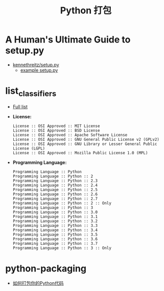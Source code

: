 #+TITLE:      Python 打包

* 目录                                                    :TOC_4_gh:noexport:
- [[#a-humans-ultimate-guide-to-setuppy][A Human's Ultimate Guide to setup.py]]
- [[#list_classifiers][list_classifiers]]
- [[#python-packaging][python-packaging]]

* A Human's Ultimate Guide to setup.py
  + [[https://github.com/kennethreitz/setup.py][kennethreitz/setup.py]]
    + [[https://github.com/kennethreitz/setup.py/blob/master/setup.py][example setup.py]]

* list_classifiers
  + [[https://pypi.python.org/pypi?%3Aaction=list_classifiers][Full list]]
    
  + *License:*
    #+BEGIN_EXAMPLE
      License :: OSI Approved :: MIT License
      License :: OSI Approved :: BSD License
      License :: OSI Approved :: Apache Software License
      License :: OSI Approved :: GNU General Public License v2 (GPLv2)
      License :: OSI Approved :: GNU Library or Lesser General Public License (LGPL)
      License :: OSI Approved :: Mozilla Public License 1.0 (MPL)
    #+END_EXAMPLE

  + *Programming Language:*
    #+BEGIN_EXAMPLE
      Programming Language :: Python
      Programming Language :: Python :: 2
      Programming Language :: Python :: 2.3
      Programming Language :: Python :: 2.4
      Programming Language :: Python :: 2.5
      Programming Language :: Python :: 2.6
      Programming Language :: Python :: 2.7
      Programming Language :: Python :: 2 :: Only
      Programming Language :: Python :: 3
      Programming Language :: Python :: 3.0
      Programming Language :: Python :: 3.1
      Programming Language :: Python :: 3.2
      Programming Language :: Python :: 3.3
      Programming Language :: Python :: 3.4
      Programming Language :: Python :: 3.5
      Programming Language :: Python :: 3.6
      Programming Language :: Python :: 3.7
      Programming Language :: Python :: 3 :: Only
    #+END_EXAMPLE

* python-packaging
  + [[http://python-packaging-zh.readthedocs.io/zh_CN/latest/index.html][如何打包你的Python代码]]

